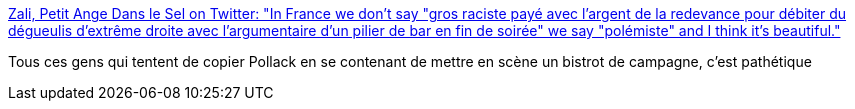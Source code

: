 :jbake-type: post
:jbake-status: published
:jbake-title: Zali, Petit Ange Dans le Sel on Twitter: "In France we don't say "gros raciste payé avec l'argent de la redevance pour débiter du dégueulis d'extrême droite avec l'argumentaire d'un pilier de bar en fin de soirée" we say "polémiste" and I think it's beautiful."
:jbake-tags: citation,france,racisme,media,_mois_juin,_année_2019
:jbake-date: 2019-06-06
:jbake-depth: ../
:jbake-uri: shaarli/1559812691000.adoc
:jbake-source: https://nicolas-delsaux.hd.free.fr/Shaarli?searchterm=https%3A%2F%2Ftwitter.com%2FZali_Falcam%2Fstatus%2F1136170167837364225&searchtags=citation+france+racisme+media+_mois_juin+_ann%C3%A9e_2019
:jbake-style: shaarli

https://twitter.com/Zali_Falcam/status/1136170167837364225[Zali, Petit Ange Dans le Sel on Twitter: "In France we don't say "gros raciste payé avec l'argent de la redevance pour débiter du dégueulis d'extrême droite avec l'argumentaire d'un pilier de bar en fin de soirée" we say "polémiste" and I think it's beautiful."]

Tous ces gens qui tentent de copier Pollack en se contenant de mettre en scène un bistrot de campagne, c'est pathétique
